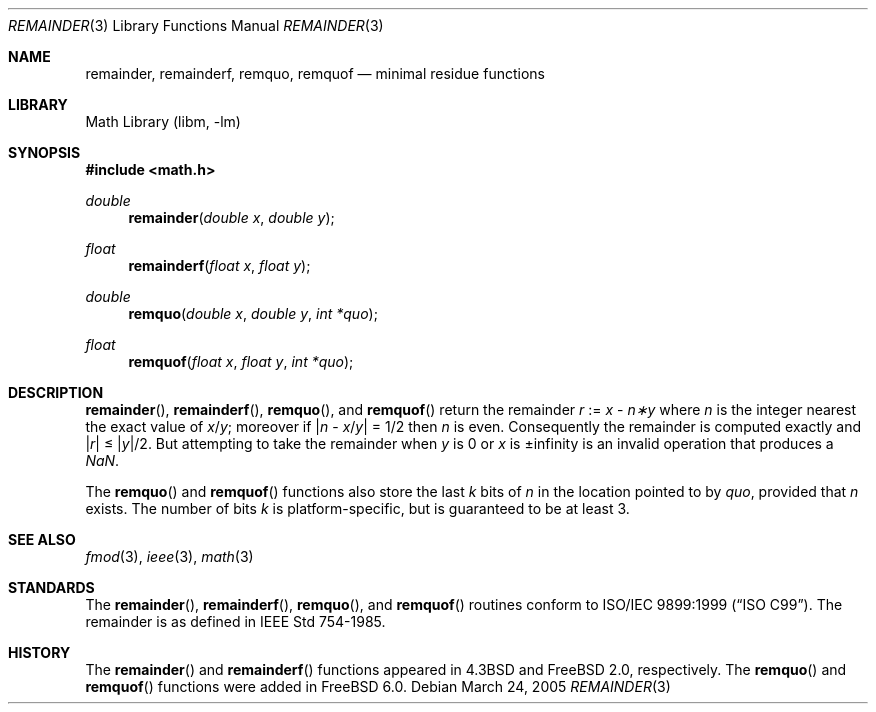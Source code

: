 .\" Copyright (c) 1985, 1991 Regents of the University of California.
.\" All rights reserved.
.\"
.\" Redistribution and use in source and binary forms, with or without
.\" modification, are permitted provided that the following conditions
.\" are met:
.\" 1. Redistributions of source code must retain the above copyright
.\"    notice, this list of conditions and the following disclaimer.
.\" 2. Redistributions in binary form must reproduce the above copyright
.\"    notice, this list of conditions and the following disclaimer in the
.\"    documentation and/or other materials provided with the distribution.
.\" 4. Neither the name of the University nor the names of its contributors
.\"    may be used to endorse or promote products derived from this software
.\"    without specific prior written permission.
.\"
.\" THIS SOFTWARE IS PROVIDED BY THE REGENTS AND CONTRIBUTORS ``AS IS'' AND
.\" ANY EXPRESS OR IMPLIED WARRANTIES, INCLUDING, BUT NOT LIMITED TO, THE
.\" IMPLIED WARRANTIES OF MERCHANTABILITY AND FITNESS FOR A PARTICULAR PURPOSE
.\" ARE DISCLAIMED.  IN NO EVENT SHALL THE REGENTS OR CONTRIBUTORS BE LIABLE
.\" FOR ANY DIRECT, INDIRECT, INCIDENTAL, SPECIAL, EXEMPLARY, OR CONSEQUENTIAL
.\" DAMAGES (INCLUDING, BUT NOT LIMITED TO, PROCUREMENT OF SUBSTITUTE GOODS
.\" OR SERVICES; LOSS OF USE, DATA, OR PROFITS; OR BUSINESS INTERRUPTION)
.\" HOWEVER CAUSED AND ON ANY THEORY OF LIABILITY, WHETHER IN CONTRACT, STRICT
.\" LIABILITY, OR TORT (INCLUDING NEGLIGENCE OR OTHERWISE) ARISING IN ANY WAY
.\" OUT OF THE USE OF THIS SOFTWARE, EVEN IF ADVISED OF THE POSSIBILITY OF
.\" SUCH DAMAGE.
.\"
.\"     from: @(#)ieee.3	6.4 (Berkeley) 5/6/91
.\" $FreeBSD: src/lib/msun/man/remainder.3,v 1.5.10.1 2010/02/10 00:26:20 kensmith Exp $
.\"
.Dd March 24, 2005
.Dt REMAINDER 3
.Os
.Sh NAME
.Nm remainder ,
.Nm remainderf ,
.Nm remquo ,
.Nm remquof
.Nd minimal residue functions
.Sh LIBRARY
.Lb libm
.Sh SYNOPSIS
.In math.h
.Ft double
.Fn remainder "double x" "double y"
.Ft float
.Fn remainderf "float x" "float y"
.Ft double
.Fn remquo "double x" "double y" "int *quo"
.Ft float
.Fn remquof "float x" "float y" "int *quo"
.Sh DESCRIPTION
.Fn remainder ,
.Fn remainderf ,
.Fn remquo ,
and
.Fn remquof
return the remainder
.Fa r
:=
.Fa x
\-
.Fa n\(**y
where
.Fa n
is the integer nearest the exact value of
.Bk -words
.Fa x Ns / Ns Fa y ;
.Ek
moreover if
.Pf \\*(Ba Fa n
\-
.Sm off
.Fa x No / Fa y No \\*(Ba
.Sm on
=
1/2
then
.Fa n
is even.
Consequently
the remainder is computed exactly and
.Sm off
.Pf \\*(Ba Fa r No \\*(Ba
.Sm on
\*(Le
.Sm off
.Pf \\*(Ba Fa y No \\*(Ba/2 .
.Sm on
But attempting to take the remainder when
.Fa y
is 0 or
.Fa x
is \*(Pm\*(If is an invalid operation that produces a \*(Na.
.Pp
The
.Fn remquo
and
.Fn remquof
functions also store the last
.Va k
bits of
.Fa n
in the location pointed to by
.Fa quo ,
provided that
.Fa n
exists.
The number of bits
.Va k
is platform-specific, but is guaranteed to be at least 3.
.Sh SEE ALSO
.Xr fmod 3 ,
.Xr ieee 3 ,
.Xr math 3
.Sh STANDARDS
The
.Fn remainder ,
.Fn remainderf ,
.Fn remquo ,
and
.Fn remquof
routines conform to
.St -isoC-99 .
The remainder is as defined in
.St -ieee754 .
.Sh HISTORY
The
.Fn remainder
and
.Fn remainderf
functions appeared in
.Bx 4.3
and
.Fx 2.0 ,
respectively.
The
.Fn remquo
and
.Fn remquof
functions were added in
.Fx 6.0 .

